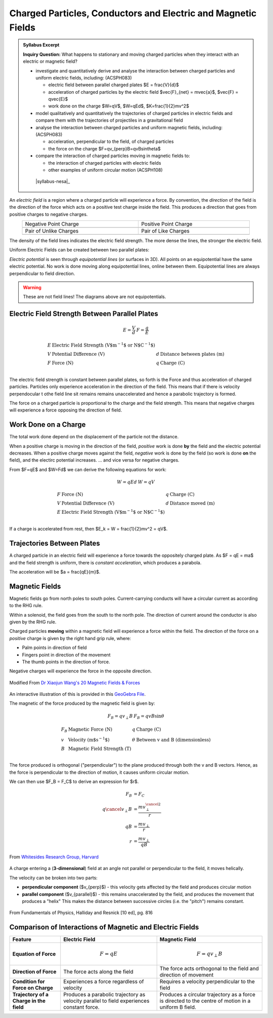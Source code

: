 Charged Particles, Conductors and Electric and Magnetic Fields
==============================================================

.. admonition:: Syllabus Excerpt

   **Inquiry Question:** What happens to stationary and moving charged particles when they interact with an electric or magnetic field?

   * investigate and quantitatively derive and analyse the interaction between charged particles and uniform electric fields, including: (ACSPH083)  

     * electric field between parallel charged plates $E = \frac{V}{d}$

     * acceleration of charged particles by the electric field $\vec{F}_{net} = m\vec{a}$, $\vec{F} = q\vec{E}$

     * work done on the charge $W=qV$, $W=qEd$, $K=\frac{1}{2}mv^2$

   * model qualitatively and quantitatively the trajectories of charged particles in electric fields and compare them with the trajectories of projectiles in a gravitational field    

   * analyse the interaction between charged particles and uniform magnetic fields, including: (ACSPH083)

     * acceleration, perpendicular to the field, of charged particles

     * the force on the charge $F=qv_{\perp}B=qvB\sin\theta$

   * compare the interaction of charged particles moving in magnetic fields to: 

     * the interaction of charged particles with electric fields

     * other examples of uniform circular motion (ACSPH108)

    |syllabus-nesa|_

 
An *electric field* is a region where a charged particle will experience a force.
By convention, the *direction* of the field is the direction of the force which acts on a positive test charge inside the field.
This produces a direction that goes from positive charges to negative charges.

.. list-table::
    :width: 90%
    :align: center

    * - Negative Point Charge
      - Positive Point Charge

    * - .. image:: images/negative-point-charge.png
           :alt: Negative Point Charge
      - .. image:: images/positive-point-charge.png
           :alt: Positive Point Charge

    * - Pair of Unlike Charges
      - Pair of Like Charges

    * - .. image:: images/pair-unlike-charges.png
           :alt: Pair of Unlike Charges
      - .. image:: images/pair-like-charges.png
           :alt: Pair of Like Charges

The density of the field lines indicates the electric field strength. 
The more dense the lines, the stronger the electric field.

Uniform Electric Fields can be created between two parallel plates:

.. image:: images/parallel-plates.png
   :width: 60%
   :align: center
   :alt: Pair of Parallel Plates

*Electric potential* is seen through *equipotential lines* (or surfaces in 3D).
All points on an equipotential have the same electric potential.
No work is done moving along equipotential lines, online between them.
Equipotential lines are always perpendicular to field direction.

.. warning::
    These are not field lines!
    The diagrams above are not equipotentials.

Electric Field Strength Between Parallel Plates
-----------------------------------------------

.. math::

  \begin{array}{ll}
    E = \frac{V}{d} & F = \frac{q}{E}
  \end{array}


.. math::

  \begin{array}{llll}
    E & \text{Electric Field Strength (V$m^{-1}$ or N$C^{-1}$)} & & \\
    V & \text{Potential Difference (V)} & d & \text{Distance between plates (m)} \\
    F & \text{Force (N)} & q & \text{Charge (C)} \\
  \end{array}

The electric field strength is constant between parallel plates, so forth is the Force and thus acceleration of charged particles.
Particles only experience acceleration in the direction of the field.
This means that if there is velocity perpendocular t othe field line sit remains remains unaccelerated and hence a parabolic trajectory is formed.

The force on a charged particle is proportional to the charge and the field strength.
This means that negative charges will experience a force opposing the direction of field.

Work Done on a Charge
---------------------
The total work done depend on the displacement of the particle not the distance.

When a positive charge is moving in the direction of the field, *positive* work is done **by** the field and the electric potential decreases.
When a positive charge moves against the field, *negative* work is done by the field (so work is done **on** the field), and the electirc potential increases.
... and vice versa for negative charges.

From $F=qE$ and $W=Fd$ we can derive the following equations for work:

.. math::

  \begin{array}{ll}
    W = qEd & W = qV
  \end{array}


.. math::

  \begin{array}{llll}
    F & \text{Force (N)} & q & \text{Charge (C)} \\
    V & \text{Potential Difference (V)} & d & \text{Distance moved (m)} \\
    E & \text{Electric Field Strength (V$m^{-1}$ or N$C^{-1}$)} & & \\
  \end{array}

If a charge is accelerated from rest, then $E_k = W = \frac{1}{2}mv^2 = qV$.

Trajectories Between Plates
---------------------------

A charged particle in an electric field will experience a force towards the oppositely charged plate.
As $F = qE = ma$ and the field strength is uniform, there is *constant acceleration*, which produces a parabola.

The acceleration will be $a = \frac{qE}{m}$.

Magnetic Fields
---------------

Magnetic fields go from north poles to south poles. 
Current-carrying conducts will have a circular current as according to the RHG rule.

Within a solenoid, the field goes from the south to the north pole.
The direction of current around the conductor is also given by the RHG rule.

Charged particles **moving** within a magnetic field will experience a force within the field.
The direction of the force on a *positive* charge is given by the right hand grip rule, where:

* Palm points in direction of field
* Fingers point in direction of the movement
* The thumb points in the direction of force.

Negative charges will experience the force in the opposite direction.

.. Image is from PDF, edit that!

.. figure:: images/right-hand-rule.png
   :align: center
   :width: 70%

   Modified From `Dr Xiaojun Wang's 20 Magnetic Fields & Forces <http://bec01.phy.georgiasouthern.edu/xwang/teaching/YG20.ppt>`_

An interactive illustration of this is provided in this `GeoGebra File <../_static/magnetic-field-direction.ggb>`_.

The magnetic of the force produced by the magnetic field is given by:

.. math::

  \begin{array}{ll}
    F_B = qv_{\perp}B & F_B = qvB\sin\theta
  \end{array}


.. math::

  \begin{array}{llll}
    F_B & \text{Magnetic Force (N)} & q & \text{Charge (C)} \\
    v & \text{Velocity (m$s^{-1}$)} & \theta & \text{Between v and B (dimensionless)} \\
    B & \text{Magnetic Field Strength (T)} & & \\
  \end{array}
  

The force produced is orthogonal ("perpendicular") to the plane produced through both the v and B vectors.
Hence, as the force is perpendicular to the direction of motion, it causes uniform circular motion.

We can then use $F_B = F_C$ to derive an expression for $r$.

.. math::

  \begin{align*}
    F_B &= F_C \\
    q \cancel{v_{\perp}} B &= \frac{mv_{\perp}^{ \cancel{2} }}{r} \\
    qB &= \frac{mv_{\perp}}{r} \\
    r &= \frac{mv_{\perp}}{qB} 
  \end{align*}


.. figure:: images/circular-motion-magnetic-field.png
   :align: center
   :width: 70%

   From `Whitesides Research Group, Harvard <https://gmwgroup.harvard.edu/lorenz-effects>`_


A charge entering a (**3-dimensional**) field at an angle not parallel or perpendicular to the field, it moves helically.

.. todo:: EXPLAIN THIS WELL! - show a question

The velocity can be broken into two parts:

- **perpendicular component** ($v_{\perp}$) - this velocity gets affected by the field and produces circular motion
- **parallel component** ($v_{\parallel}$) - this remains unaccelerated by the field, and produces the movement that produces a "helix"
  This makes the distance between successive circles (i.e. the "pitch") remains constant.

.. figure:: images/helical-motion-magnetic-field.png
   :align: center
   :width: 60%

   From Fundamentals of Physics, Halliday and Resnick [10 ed], pg. 816

Comparison of Interactions of Magnetic and Electric Fields
----------------------------------------------------------

.. list-table::
   :align: center

   * - **Feature**
     - **Electric Field**
     - **Magnetic Field**
   * - **Equation of Force**
     - .. math:: F = qE
     - .. math:: F = qv_{\perp}B
   * - **Direction of Force**
     - The force acts along the field
     - The force acts orthogonal to the field and direction of movement
   * - **Condition for Force on Charge**
     - Experiences a force regardless of velocity
     - Requires a velocity perpendicular to the field
   * - **Trajectory of a Charge in the field**
     - Produces a parabolic trajectory as velocity parallel to field experiences constant force.
     - Produces a circular trajectory as a force is directed to the centre of motion in a uniform B field.